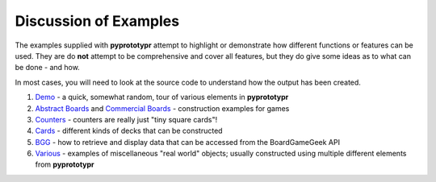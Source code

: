 ======================
Discussion of Examples
======================

The examples supplied with **pyprototypr** attempt to highlight or
demonstrate how different functions or features can be used. They are
do **not** attempt to be comprehensive and cover all features, but they
do give some ideas as to what can be done - and how.

In most cases, you will need to look at the source code to understand how the
output has been created.

1. `Demo <demo.rst>`_ - a quick, somewhat random, tour of various
   elements in **pyprototypr**
2. `Abstract Boards <abstract.rst>`_ and
   `Commercial Boards <commercial.rst>`_ - construction examples for games
3. `Counters <counters.rst>`_ - counters are really just "tiny square
   cards"!
4. `Cards <cards.rst>`_ - different kinds of decks that can be
   constructed
5. `BGG <bgg.rst>`_ - how to retrieve and display data that can be
   accessed from the BoardGameGeek API
6. `Various <various.rst>`__ - examples of miscellaneous "real world" objects;
   usually constructed using multiple different elements from **pyprototypr**
